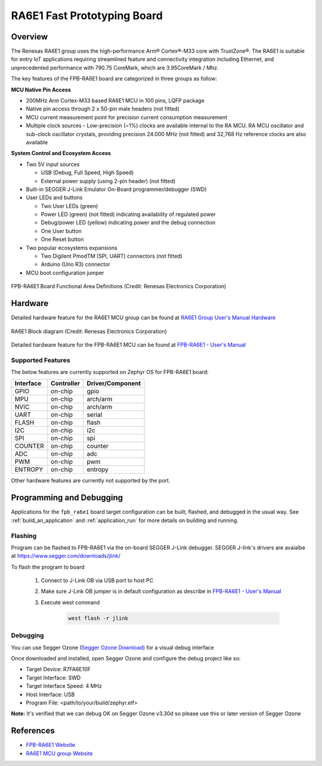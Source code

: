 .. _fpb_ra6e1:

RA6E1 Fast Prototyping Board
############################

Overview
********

The Renesas RA6E1 group uses the high-performance Arm® Cortex®-M33 core with
TrustZone®. The RA6E1 is suitable for entry IoT applications requiring streamlined
feature and connectivity integration including Ethernet, and unprecedented performance
with 790.75 CoreMark, which are 3.95CoreMark / Mhz.

The key features of the FPB-RA6E1 board are categorized in three groups as follow:

**MCU Native Pin Access**

- 200MHz Arm Cortex-M33 based RA6E1 MCU in 100 pins, LQFP package
- Native pin access through 2 x 50-pin male headers (not fitted)
- MCU current measurement point for precision current consumption measurement
- Multiple clock sources - Low-precision (~1%) clocks are available internal to
  the RA MCU. RA MCU oscillator and sub-clock oscillator crystals, providing
  precision 24.000 MHz (not fitted) and 32,768 Hz reference clocks are also available

**System Control and Ecosystem Access**

- Two 5V input sources

  - USB (Debug, Full Speed, High Speed)
  - External power supply (using 2-pin header) (not fitted)

- Built-in SEGGER J-Link Emulator On-Board programmer/debugger (SWD)

- User LEDs and buttons

  - Two User LEDs (green)
  - Power LED (green) (not fitted) indicating availability of regulated power
  - Debug/power LED (yellow) indicating power and the debug connection
  - One User button
  - One Reset button

- Two popular ecosystems expansions

  - Two Digilent PmodTM (SPI, UART) connectors (not fitted)
  - Arduino (Uno R3) connector

- MCU boot configuration jumper

.. figure:: fpb_ra6e1.webp
	:align: center
	:alt: RA6E1 Fast Prototyping Board

	FPB-RA6E1 Board Functional Area Definitions (Credit: Renesas Electronics Corporation)

Hardware
********
Detailed hardware feature for the RA6E1 MCU group can be found at `RA6E1 Group User's Manual Hardware`_

.. figure:: ra6e1_block_diagram.webp
	:width: 442px
	:align: center
	:alt: RA6E1 MCU group feature

	RA6E1 Block diagram (Credit: Renesas Electronics Corporation)

Detailed hardware feature for the FPB-RA6E1 MCU can be found at `FPB-RA6E1 - User's Manual`_

Supported Features
==================

The below features are currently supported on Zephyr OS for FPB-RA6E1 board:

+-----------+------------+----------------------+
| Interface | Controller | Driver/Component     |
+===========+============+======================+
| GPIO      | on-chip    | gpio                 |
+-----------+------------+----------------------+
| MPU       | on-chip    | arch/arm             |
+-----------+------------+----------------------+
| NVIC      | on-chip    | arch/arm             |
+-----------+------------+----------------------+
| UART      | on-chip    | serial               |
+-----------+------------+----------------------+
| FLASH     | on-chip    | flash                |
+-----------+------------+----------------------+
| I2C       | on-chip    | i2c                  |
+-----------+------------+----------------------+
| SPI       | on-chip    | spi                  |
+-----------+------------+----------------------+
| COUNTER   | on-chip    | counter              |
+-----------+------------+----------------------+
| ADC       | on-chip    | adc                  |
+-----------+------------+----------------------+
| PWM       | on-chip    | pwm                  |
+-----------+------------+----------------------+
| ENTROPY   | on-chip    | entropy              |
+-----------+------------+----------------------+

Other hardware features are currently not supported by the port.

Programming and Debugging
*************************

Applications for the ``fpb_ra6e1`` board target configuration can be
built, flashed, and debugged in the usual way. See
:ref:`build_an_application` and :ref:`application_run` for more details on
building and running.

Flashing
========

Program can be flashed to FPB-RA6E1 via the on-board SEGGER J-Link debugger.
SEGGER J-link's drivers are avaialbe at https://www.segger.com/downloads/jlink/

To flash the program to board

  1. Connect to J-Link OB via USB port to host PC

  2. Make sure J-Link OB jumper is in default configuration as describe in `FPB-RA6E1 - User's Manual`_

  3. Execute west command

	.. code-block:: console

		west flash -r jlink

Debugging
=========

You can use Segger Ozone (`Segger Ozone Download`_) for a visual debug interface

Once downloaded and installed, open Segger Ozone and configure the debug project
like so:

* Target Device: R7FA6E10F
* Target Interface: SWD
* Target Interface Speed: 4 MHz
* Host Interface: USB
* Program File: <path/to/your/build/zephyr.elf>

**Note:** It's verified that we can debug OK on Segger Ozone v3.30d so please use this or later
version of Segger Ozone

References
**********
- `FPB-RA6E1 Website`_
- `RA6E1 MCU group Website`_

.. _FPB-RA6E1 Website:
   https://www.renesas.com/us/en/products/microcontrollers-microprocessors/ra-cortex-m-mcus/fpb-ra6e1-fast-prototyping-board-ra6e1-mcu-group#overview

.. _RA6E1 MCU group Website:
   https://www.renesas.com/us/en/products/microcontrollers-microprocessors/ra-cortex-m-mcus/ra6e1-200mhz-arm-cortex-m33-entry-line-high-performance-streamlined-connectivity

.. _FPB-RA6E1 - User's Manual:
   https://www.renesas.com/us/en/document/mat/fpb-ra6e1-users-manual

.. _RA6E1 Group User's Manual Hardware:
   https://www.renesas.com/us/en/document/mah/ra6e1-group-users-manual-hardware

.. _Segger Ozone Download:
   https://www.segger.com/downloads/jlink#Ozone
